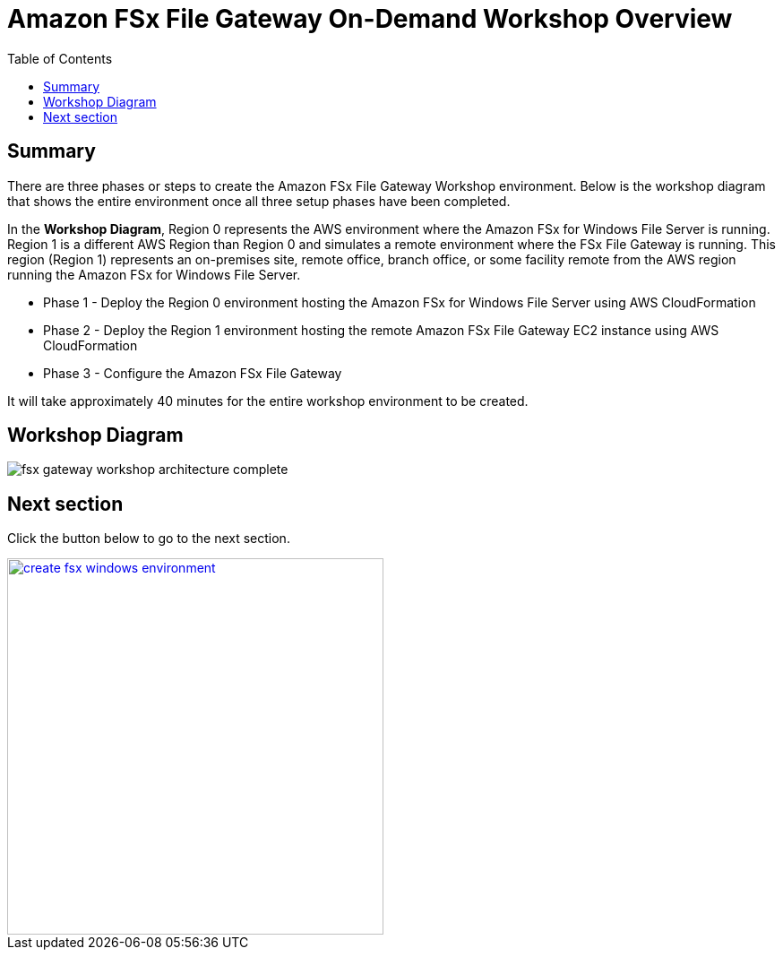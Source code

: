 = Amazon FSx File Gateway On-Demand Workshop Overview
:toc:
:icons:
:linkattrs:
:imagesdir: /resources/images


== Summary

There are three phases or steps to create the Amazon FSx File Gateway Workshop environment. Below is the workshop diagram that shows the entire environment once all three setup phases have been completed.

In the *Workshop Diagram*, Region 0 represents the AWS environment where the Amazon FSx for Windows File Server is running. Region 1 is a different AWS Region than Region 0 and simulates a remote environment where the FSx File Gateway is running. This region (Region 1) represents an on-premises site, remote office, branch office, or some facility remote from the AWS region running the Amazon FSx for Windows File Server.

- Phase 1 - Deploy the Region 0 environment hosting the Amazon FSx for Windows File Server using AWS CloudFormation
- Phase 2 - Deploy the Region 1 environment hosting the remote Amazon FSx File Gateway EC2 instance using AWS CloudFormation
- Phase 3 - Configure the Amazon FSx File Gateway

It will take approximately 40 minutes for the entire workshop environment to be created.

== Workshop Diagram

image::fsx-gateway-workshop-architecture-complete.png[align="center"]

== Next section

Click the button below to go to the next section.

image::create-fsx-windows-environment.png[link=../02-create-fsx-windows-environment/, align="right",width=420]

